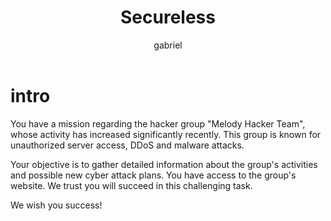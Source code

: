 #+title: Secureless
#+author: gabriel

* intro
You have a mission regarding the hacker group "Melody Hacker Team", whose activity has increased significantly recently. This group is known for unauthorized server access, DDoS and malware attacks.

Your objective is to gather detailed information about the group's activities and possible new cyber attack plans. You have access to the group's website. We trust you will succeed in this challenging task.

We wish you success!
